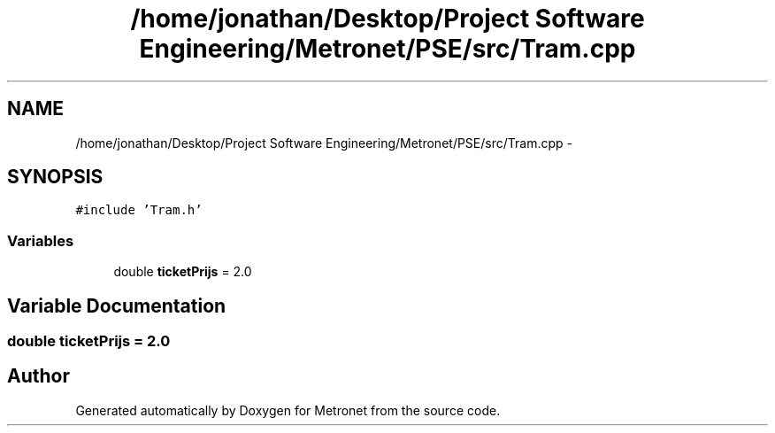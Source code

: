 .TH "/home/jonathan/Desktop/Project Software Engineering/Metronet/PSE/src/Tram.cpp" 3 "Fri Apr 28 2017" "Version 1.0" "Metronet" \" -*- nroff -*-
.ad l
.nh
.SH NAME
/home/jonathan/Desktop/Project Software Engineering/Metronet/PSE/src/Tram.cpp \- 
.SH SYNOPSIS
.br
.PP
\fC#include 'Tram\&.h'\fP
.br

.SS "Variables"

.in +1c
.ti -1c
.RI "double \fBticketPrijs\fP = 2\&.0"
.br
.in -1c
.SH "Variable Documentation"
.PP 
.SS "double ticketPrijs = 2\&.0"

.SH "Author"
.PP 
Generated automatically by Doxygen for Metronet from the source code\&.
